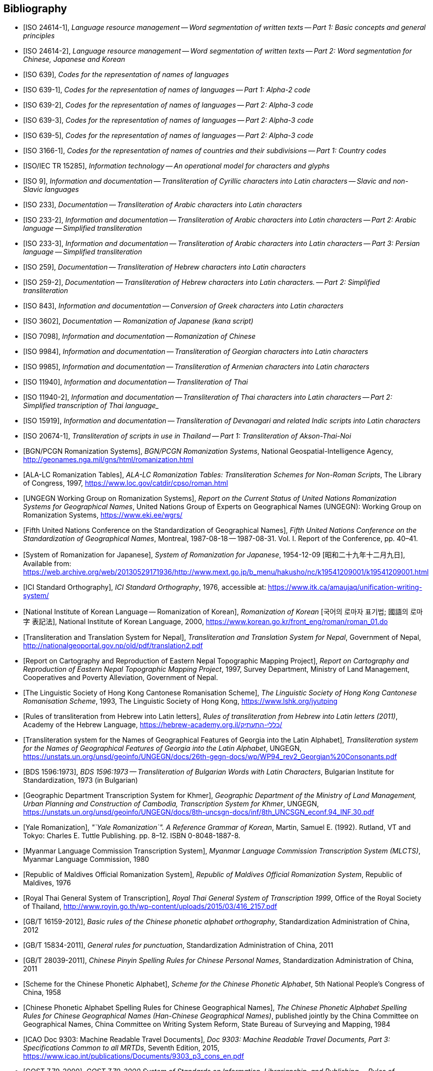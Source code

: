 
[bibliography]
== Bibliography


* [[[ISO24614-1,ISO 24614-1]]], _Language resource management -- Word segmentation of written texts -- Part 1: Basic concepts and general principles_

* [[[ISO24614-2,ISO 24614-2]]], _Language resource management -- Word segmentation of written texts -- Part 2: Word segmentation for Chinese, Japanese and Korean_

* [[[ISO639,ISO 639]]], _Codes for the representation of names of languages_

* [[[ISO639-1,ISO 639-1]]], _Codes for the representation of names of languages -- Part 1: Alpha-2 code_
* [[[ISO639-2,ISO 639-2]]], _Codes for the representation of names of languages -- Part 2: Alpha-3 code_
* [[[ISO639-3,ISO 639-3]]], _Codes for the representation of names of languages -- Part 2: Alpha-3 code_
* [[[ISO639-5,ISO 639-5]]], _Codes for the representation of names of languages -- Part 2: Alpha-3 code_

* [[[ISO3166-1,ISO 3166-1]]], _Codes for the representation of names of countries and their subdivisions -- Part 1: Country codes_

// * [[[ISO10646-2,ISO/IEC 10646-2]]], _Information technology -- Universal Multiple-Octet Coded Character Set (UCS) -- Part 2: Supplementary Planes_

* [[[ISO15285,ISO/IEC TR 15285]]], _Information technology -- An operational model for characters and glyphs_


* [[[ISO9,ISO 9]]], _Information and documentation -- Transliteration of Cyrillic characters into Latin characters -- Slavic and non-Slavic languages_

* [[[ISO233,ISO 233]]], _Documentation -- Transliteration of Arabic characters into Latin characters_

* [[[ISO233-2,ISO 233-2]]], _Information and documentation -- Transliteration of Arabic characters into Latin characters -- Part 2: Arabic language -- Simplified transliteration_

* [[[ISO233-3,ISO 233-3]]], _Information and documentation -- Transliteration of Arabic characters into Latin characters -- Part 3: Persian language -- Simplified transliteration_

* [[[ISO259,ISO 259]]], _Documentation -- Transliteration of Hebrew characters into Latin characters_

* [[[ISO259-2,ISO 259-2]]], _Documentation -- Transliteration of Hebrew characters into Latin characters. -- Part 2: Simplified transliteration_

* [[[ISO843,ISO 843]]], _Information and documentation -- Conversion of Greek characters into Latin characters_

* [[[ISO3602,ISO 3602]]], _Documentation — Romanization of Japanese (kana script)_

* [[[ISO7098,ISO 7098]]], _Information and documentation -- Romanization of Chinese_

* [[[ISO9984,ISO 9984]]], _Information and documentation -- Transliteration of Georgian characters into Latin characters_

* [[[ISO9985,ISO 9985]]], _Information and documentation -- Transliteration of Armenian characters into Latin characters_

* [[[ISO11940,ISO 11940]]], _Information and documentation -- Transliteration of Thai_

* [[[ISO11940-2,ISO 11940-2]]], _Information and documentation -- Transliteration of Thai characters into Latin characters -- Part 2: Simplified transcription of Thai language__

* [[[ISO15919,ISO 15919]]], _Information and documentation -- Transliteration of Devanagari and related Indic scripts into Latin characters_

* [[[ISO20674-1,ISO 20674-1]]], _Transliteration of scripts in use in Thailand -- Part 1: Transliteration of Akson-Thai-Noi_

* [[[BGNPCGNSystems,BGN/PCGN Romanization Systems]]], _BGN/PCGN Romanization Systems_, National Geospatial-Intelligence Agency, http://geonames.nga.mil/gns/html/romanization.html

* [[[ALALCTables,ALA-LC Romanization Tables]]], _ALA-LC Romanization Tables: Transliteration Schemes for Non-Roman Scripts_, The Library of Congress, 1997, https://www.loc.gov/catdir/cpso/roman.html

* [[[UNGEGNWG,UNGEGN Working Group on Romanization Systems]]], _Report on the Current Status of United Nations Romanization Systems for Geographical Names_, United Nations Group of Experts on Geographical Names (UNGEGN): Working Group on Romanization Systems, https://www.eki.ee/wgrs/

* [[[UNGEGNConf5,Fifth United Nations Conference on the Standardization of Geographical Names]]], _Fifth United Nations Conference on the Standardization of Geographical Names_, Montreal, 1987-08-18 -- 1987-08-31. Vol. I. Report of the Conference, pp. 40–41.

* [[[MEXTJP1954,System of Romanization for Japanese]]], _System of Romanization for Japanese_, 1954-12-09 [昭和二十九年十二月九日], Available from: https://web.archive.org/web/20130529171936/http://www.mext.go.jp/b_menu/hakusho/nc/k19541209001/k19541209001.html

* [[[ICISO,ICI Standard Orthography]]], _ICI Standard Orthography_, 1976, accessible at: https://www.itk.ca/amaujaq/unification-writing-system/

* [[[NIKLRK,National Institute of Korean Language -- Romanization of Korean]]], _Romanization of Korean_ [국어의 로마자 표기법; 國語의 로마字 表記法], National Institute of Korean Language, 2000, https://www.korean.go.kr/front_eng/roman/roman_01.do

* [[[TTSN,Transliteration and Translation System for Nepal]]], _Transliteration and Translation System for Nepal_, Government of Nepal, http://nationalgeoportal.gov.np/old/pdf/translation2.pdf

* [[[NEPREP,Report on Cartography and Reproduction of Eastern Nepal Topographic Mapping Project]]], _Report on Cartography and Reproduction of Eastern Nepal Topographic Mapping Project_, 1997, Survey Department, Ministry of Land Management, Cooperatives and Poverty Alleviation, Government of Nepal.

* [[[LSHKJP,The Linguistic Society of Hong Kong Cantonese Romanisation Scheme]]], _The Linguistic Society of Hong Kong Cantonese Romanisation Scheme_, 1993, The Linguistic Society of Hong Kong, https://www.lshk.org/jyutping

* [[[HebrLatn,Rules of transliteration from Hebrew into Latin letters]]], _Rules of transliteration from Hebrew into Latin letters (2011)_, Academy of the Hebrew Language, https://hebrew-academy.org.il/כללי-התעתיק/

* [[[GeorLatn,Transliteration system for the Names of Geographical Features of Georgia into the Latin Alphabet]]], _Transliteration system for the Names of Geographical Features of Georgia into the Latin Alphabet_, UNGEGN, https://unstats.un.org/unsd/geoinfo/UNGEGN/docs/26th-gegn-docs/wp/WP94_rev2_Georgian%20Consonants.pdf

* [[[BDS1596-73,BDS 1596:1973]]], _BDS 1596:1973 -- Transliteration of Bulgarian Words with Latin Characters_, Bulgarian Institute for Standardization, 1973 (in Bulgarian)

* [[[KhmrLatn,Geographic Department Transcription System for Khmer]]], _Geographic Department of the Ministry of Land Management, Urban Planning and Construction of Cambodia, Transcription System for Khmer_, UNGEGN, https://unstats.un.org/unsd/geoinfo/UNGEGN/docs/8th-uncsgn-docs/inf/8th_UNCSGN_econf.94_INF.30.pdf

* [[[KoreanYale,Yale Romanization]]], _"`Yale Romanization`". A Reference Grammar of Korean_, Martin, Samuel E. (1992). Rutland, VT and Tokyo: Charles E. Tuttle Publishing. pp. 8–12. ISBN 0-8048-1887-8.

* [[[MLCTS,Myanmar Language Commission Transcription System]]], _Myanmar Language Commission Transcription System (MLCTS)_, Myanmar Language Commission, 1980

* [[[MaliLatin,Republic of Maldives Official Romanization System]]], _Republic of Maldives Official Romanization System_, Republic of Maldives, 1976

* [[[ThaiLatn,Royal Thai General System of Transcription]]], _Royal Thai General System of Transcription 1999_, Office of the Royal Society of Thailand, http://www.royin.go.th/wp-content/uploads/2015/03/416_2157.pdf

* [[[GBT16159,GB/T 16159-2012]]], _Basic rules of the Chinese phonetic alphabet orthography_, Standardization Administration of China, 2012

* [[[GBT15834,GB/T 15834-2011]]], _General rules for punctuation_, Standardization Administration of China, 2011

* [[[GBT28039,GB/T 28039-2011]]], _Chinese Pinyin Spelling Rules for Chinese Personal Names_, Standardization Administration of China, 2011

* [[[pinyin,Scheme for the Chinese Phonetic Alphabet]]], _Scheme for the Chinese Phonetic Alphabet_, 5th National People's Congress of China, 1958

* [[[pingyingeo,Chinese Phonetic Alphabet Spelling Rules for Chinese Geographical Names]]], _The Chinese Phonetic Alphabet Spelling Rules for Chinese Geographical Names (Han-Chinese Geographical Names)_, published jointly by the China Committee on Geographical Names, China Committee on Writing System Reform, State Bureau of Surveying and Mapping, 1984

* [[[ICAO9303,ICAO Doc 9303: Machine Readable Travel Documents]]], _Doc 9303: Machine Readable Travel Documents, Part 3: Specifications Common to all MRTDs_, Seventh Edition, 2015, https://www.icao.int/publications/Documents/9303_p3_cons_en.pdf

* [[[GOST779,GOST 7.79-2000]]], _GOST 7.79-2000 System of Standards on Information, Librarianship, and Publishing -- Rules of Transliteration of Cyrillic Script by Latin Alphabet_, 2000, Rosstandart

* [[[GOSTR52535,GOST R 52535.1-2006]]], _GOST R 52535.1-2006: Identification cards. Machine readable travel documents. Part 1. Machine readable passports_, 2006, Rosstandart

* [[[GOSTR7034,GOST R 7.0.34-2014]]], _GOST R 7.0.34-2014 System of Standards on Information, Librarianship, and Publishing -- Rules for Simplified Transliteration and Practical Transcription of Russian Script by Latin Alphabet_, 2000, Rosstandart

* [[[GUGKON231-13051983,GUGK Order No.231 of 13.05.1983]]], Methodical Instruction on the Implementation of GOST 16876-71 (ST COMECON 1368-78): _Rules for Transliteration of Letters of the Cyrillic Alphabet with Letters of the Latin Alphabet, 1981 edition_, Main Administration of Geodesy and Cartography, Council of Ministers of the USSR (GUGK)

* [[[DIN1460,DIN 1460:1982]]], _Umschrift kyrillischer Alphabete slawischer Sprachen_ (Conversion of Cyrillic alphabets of Slavic languages), 1982-04
* [[[DIN1460-2,DIN 1460-2:2011]]], _Umschrift kyrillischer Alphabete -- Teil 2: Umschrift kyrillischer Alphabete nicht-slawischer Sprachen_ (Romanization of Cyrillic alphabets -- Part 2: Romanization of Cyrillic alphabets of non-slavic languages), 2011-10
* [[[DIN31634,DIN 31634:2011]]], _Information und Dokumentation -- Umschrift des griechischen Alphabets_ (Information and Documentation -- Romanization of the Greek alphabet), 2011-10
* [[[DIN31635-1982,DIN 31635:1982]]], _Umschrift des arabischen Alphabets_ (Conversion of the arabic alphabet), 1982-04
* [[[DIN31635-2011,DIN 31635:2011]]], _Information und Dokumentation -- Umschrift des arabischen Alphabets für die Sprachen Arabisch, Osmanisch-Türkisch, Persisch, Kurdisch, Urdu und Paschtu_ (Information and Documentation -- Romanization of the Arabic Alphabet for Arabic, Ottoman-Turkish, Persian, Kurdish, Urdu and Pushto), 2011-07
* [[[DIN31636,DIN 31636:2018]]], _Information und Dokumentation -- Umschrift des hebräischen Alphabets_ (Information and documentation -- Romanization of the Hebrew alphabet), 2018-10
* [[[DIN32706,DIN 32706:2010]]], _Information und Dokumentation -- Umschrift des armenischen Alphabets_ (Information and documentation -- Romanization of the Armenian alphabet), 2010-01
* [[[DIN32707,DIN 32707:2010]]], _Information und Dokumentation -- Umschrift des georgischen Alphabets_ (Information and documentation -- Romanization of the Georgian alphabet), 2010-01
* [[[DIN32708,DIN 32708:2014]]], _Information und Dokumentation -- Umschrift des Japanischen_ (Information and documentation -- Romanization of Japanese), 2014-08
* [[[DIN33903,DIN 33903:2016]]], _Information und Dokumentation -- Umschrift Tamil_ (Information and documentation -- Romanization of Tamil), 2016-02
* [[[DIN33904,DIN 33904:2018]]], _Information und Dokumentation -- Transliteration Devanagari_ (Information and documentation -- Romanization Devanagari), 2018-10

* [[[DPRK1992,Guideline to the Romanization of Korean]]], _Writing Systems and Guides to Pronunciation: Romanization -- Guideline to the Romanization of Korean_, Working Paper No. 46, Sixth United Nations Conference on the Standardization of Geographical Names, 1992

* [[[UNESCOChinese,Transcription of Chinese]]], _Transcription of Chinese -- The Pin Yin method_, United Nations Education, Scientific and Cultural Organization, Available from: https://web.archive.org/web/20160402195344/http://portal.unesco.org/culture/en/files/32315/11625489793chinese_en.pdf/chinese_en.pdf

* [[[ELOT7431982,ELOT 743:1982]]], _Information and documentation -- Conversion of Greek characters into Latin characters_
* [[[ELOT7432001,ELOT 743:2001]]], _Information and documentation -- Conversion of Greek characters into Latin characters_

* [[[YIVOAB,YIVO Yiddish Alef-Beys]]], _YIVO Yiddish Alef-Beys_, YIVO Institute for Jewish Research, 1968. Available from: https://yivo.org/Yiddish-Alphabet

* [[[AmhLatBIULO2003,Systeme de transcription des caracteres ethiopiens adopte par la BIULO]]], _Systeme de transcription des caracteres ethiopiens adopte par la Bibliotheque Inter-Universitaire des Langues Orientales pour le catalogage des ouvrages ethiopiens_, BIULO, 2003-12. Available from: https://www.bulac.fr/fileadmin/fichiers/web-illustrations/pages/catalogue/SYLLABAIRE_AMHARIQUE.pdf

* [[[BulLatUN2006,Republic of Bulgaria system for transliteration of Bulgarian geographical names with Roman letters]]], _Republic of Bulgaria system for transliteration of Bulgarian geographical names with Roman letters_. UNGEGN, 2006. Available from: https://unstats.un.org/unsd/geoinfo/UNGEGN/docs/9th-uncsgn-docs/crp/9th_UNCSGN_e-conf-98-crp-71.pdf

* [[[BulTransAct2009,Republic of Bulgaria Transliteration Act]]], _Transliteration Act. State Gazette # 19,
Republic of Bulgaria_, 13 March 2009, ISSN 0205-0900 (in Bulgarian). Available from: https://www.lex.bg/laws/ldoc/2135623667

//* [[[BUL-]]], _Report on the Current Status of United Nations Romanization Systems for Geographical Names_.
// Compiled by the UNGEGN Working Group on Romanization Systems, February 2013. Available from: http://www.eki.ee/wgrs/rom1_bg.htm

* [[[BulLatUN2012,UN Romanization System In Bulgaria]]], _Romanization System In Bulgaria_. Tenth United Nations Conference on the Standardization of Geographical Names. New York, 2012.
Available from: http://unstats.un.org/unsd/geoinfo/UNGEGN/docs/10th-uncsgn-docs/econf/E_CONF.101_12_Romanization%20System%20in%20Bulgaria.pdf

* [[[BulBgnpcgn2013,BGN/PCGN Romanization Agreement -- Bulgarian (2013)]]], _BGN/PCGN Romanization Agreement -- Bulgarian (2013)_. National Geospatial-Intelligence Agency, September 2014. Available from:
http://geonames.nga.mil/gns/html/Romanization/Romanization_Bulgarian.pdf . Available from: https://www.gov.uk/government/uploads/system/uploads/attachment_data/file/530603/Romanization_system_for_Bulgarian.pdf

* [[[BasBulAnartic,Toponymic Guidelines for Antarctica]]], _Toponymic Guidelines for Antarctica_. Antarctic Place-names Commission of Bulgaria, 1995. Available from: https://en.wikisource.org/wiki/Toponymic_Guidelines_for_Antarctica

* [[[BasRusCyrl,Streamlined Romanization system for Russian Cyrillic]]], Bulgarian Academy of Sciences, IVANOV Lyubomir. (2017). _Streamlined Romanization of Russian Cyrillic_. In: Contrastive Linguistics. XLII. 66-73. Available from: https://www.researchgate.net/publication/318402098_Streamlined_Romanization_of_Russian_Cyrillic

* [[[ChineseWGS,A Chinese-English Dictionary]]], _A Chinese-English Dictionary, Revised Ed. 2_, Herbert A. Giles, 1912.

* [[[ChineseYale,Dictionary of Spoken Chinese]]], _Dictionary of Spoken Chinese. War Department Technical Manual TM 30-933._, War Department. 1945. pp. 1, 8. Available from: https://quod.lib.umich.edu/g/genpub/ASJ7483.0001.001/1

//* [[[MkSkopje,A Grammar of the Macedonian Literary Language (Skopje)]]], _A Grammar of the Macedonian Literary Language (Skopje)_, Lunt, H. G., 1952.

* [[[MkLatn,Macedonian Latin alphabet]]], _Macedonian Latin alphabet_. B.Vidoeski, T.Dimitrovski, K.Koneski, K.Tošev, R.Ugrinova Skalovska. In: Pravopis na makedonskiot literaturen jazik. Skopje, Prosvetno delo, 1970.

* [[[IS13194-1991,IS 13194:1991]]], _IS 13194:1991 Indian Standard Indian script code for information interchange -- ISCII_, Bureau of Indian Standards, 2001.

* [[[UnicodeTL,Unicode Transliteration Guidelines]]], _Unicode Transliteration Guidelines_. Available from: http://cldr.unicode.org/index/cldr-spec/transliteration-guidelines

* [[[BS2979-1958,BS 2979:1958]]], _Transliteration of Cyrillic and Greek characters_, British Standards Institution, 1958

* [[[BS4280-1968,BS 4280:1968]]], _Transliteration of Arabic characters_, British Standards Institution, 1968

* [[[BS4812-1972,BS 4812:1972]]], _Specification for the romanization of Japanese_, British Standards Institution, 1972

* [[[BS7014-1989,BS 7014:1989]]], _Guide to the romanization of Chinese_, British Standards Institution, 1989

* [[[BSPD6505-1982,BS PD 6505:1982]]], _Guide to The Romanization of Korean_, British Standards Institution, 1982

* [[[AraDMG1935,Arabic DMG 1936 System]]], _Die Transliteration der arabischen Schrift in ihrer Anwendung auf die Hauptliteratursprachen der islamischen Welt_, Denkschrift dem 19. Internationalen Orientalistenkongreß in Rom. vorgelegt von der Transkriptionskommission der Deutschen Morgenländischen Gesellschaft. Brockhaus, Leipzig, 1935, Available from: https://www.aai.uni-hamburg.de/voror/medien/dmg.pdf

* [[[PerDMG1969,Perso-Arabic DMG 1969 System]]], _Die Umschrift (Transkription) des arabisch-persischen Alphabets_, Seminar für Sprachen und Kulturen des Vorderen Orients -- Islamwissenschaft, Ruprecht-Karls-Universität Heidelberg, 2004, Available from: https://www.uni-heidelberg.de/fakultaeten/philosophie/ori/islamwissenschaft/md/ori/islamwissenschaft/transkription.pdf

* [[[ArmHuebschmannMeillet1913,Armenian Hübschmann-Meillet 1913 System]]], _Altarmenisches Elementarbuch_, Antoine Meillet and Heinrich Hübschmann, Heidelberg, 1913 (2nd edition, 1980)

* [[[ANSIZ39.11,ANSI Z39.11-1972]]], _ANSI Z39.11-1972 American National Standard System for the Romanization of Japanese_. New York, American National Standards Institute, 1972.

* [[[JPMOFAPassport,Japan Ministry of Foreign Affairs Passport Standard]]], _パスポート：ヘボン式ローマ字綴方表 (Passport Hepburn Spelling Table)_, Available from: https://www.seikatubunka.metro.tokyo.lg.jp/passport/documents/0000000485.html and https://www.ezairyu.mofa.go.jp/passport/hebon.html

* [[[RHHyojunShiki1908,Hyōjun-shiki Romaji]]], _Hyōjun-shiki Romaji_, ローマ字ひろめ會 (Romaji Hirome Kai) (Society for the Dissemination of Romanization), 1908

* [[[JPMLITTL,Japan Railway Notice Regulations]]], _Railway Notice Regulations (鉄道掲示規程)_. In: Transportation Announcement, No. 490. Tokyo, Ministry of Land, Infrastructure, Transport and Tourism, Japan, 1947.

* [[[JpnJED1867,A Japanese and English Dictionary: with an English and Japanese Index]]], _A Japanese and English Dictionary: with an English and Japanese Index (first edition)_, J. C. Hepburn, London: Trübner & Co., 1867

* [[[JpnJAED1886,A Japanese-English And English-Japanese Dictionary]]], _A Japanese-English And English-Japanese Dictionary 3rd Edition (和英語林集成 第三版)_, J. C. Hepburn, Tokyo, Z. P Maruya & Co. Limited (丸善商社), 1886

* [[[GSIJ2005,Romanization of Geographical Names in Japan]]], _Romanization of Geographical Names in Japan (地名のローマ字表記)_. 国土地理院時報 2005 No.108 pp 65--75, Available from: https://www.gsi.go.jp/common/000024858.pdf

* [[[JRARSES,Japan Road Association Road Sign Establishment Standard]]], _Road Sign Establishment Standard (道路標識設置基準)_. Tokyo, Japan Road Association, 1987.

* [[[NRSNippon,Nippon-no-Rômazi-Sya Rômazi no tuzurikata Nihon-siki]]], _Rômazi no tuzurikata: Nihon-siki_, Nippon-no-Rômazi-Sya.

* [[[NRSTanakadate,Nihon-siki Rômazi]]], _理學協會雜誌を羅馬字にて發兌するの發議及び羅馬字用法意見_. 田中館愛橘 (Tanakadate-Aikitu). In: 理学協会雑誌, 第16巻. 1885.

* [[[JpnKNJED1954,Japanese Modified Hepburn 1954 System]]], _New Japanese-English Dictionary 3rd edition (新和英大辞典　第三版)_, 株式会社研究社 (Kenkyusha Co., Ltd.), 1954

* [[[JpnKNJED1974,Japanese Modified Hepburn 1974 System]]], _New Japanese-English Dictionary 4th edition (新和英大辞典　第四版)_, 株式会社研究社 (Kenkyusha Co., Ltd.), 1974, ISBN 978-0-7859-7128-3

* [[[JSL1987,Japanese, The Spoken Language]]], _Japanese, The Spoken Language, Part 1_, Eleanor Harz Jorden and Mari Noda, Yale University Press, 1987, ISBN 978-0-300-03834-7

* [[[Birnbaum1967,The transliteration of Ottoman Turkish]]], _The transliteration of Ottoman Turkish for library and general purposes: Ottoman Turkish translation scheme_, Eleazar Birnbaum, Reprinted from: Journal of the American Oriental Society, v. 87, no.2, April--June, 1967.

* [[[IAST1912,IAST 1912]]], _Actes du seizième Congrès international des orientalistes, session d'Athènes (6-14 avril 1912)_, Athènes, Imprimerie "`Hestia`", 1912

* [[[TibtBULAC2010,BULAC 2010]]], _Normes de translittération adoptées par la Bibliothèque universitaire des Langues et Civilisations pour le catalogage en tibétain_, 2010-05, Available from: https://www.bulac.fr/fileadmin/fichiers/web-illustrations/pages/catalogue/Tib_normes_de_translitteration_V2.pdf

* [[[ShinCream2008,Hong Kong Government Cantonese Romanisation]]], _A System without a System: Cantonese Romanization Used in Hong Kong Place and Personal Names_, Shin Kataoka and Cream Lee, Hong Kong Journal of Applied Linguistics 11,1 (2008), pp. 79--98, Available from: http://caes.hku.hk/hkjalonline/issues/download_the_file.php?f=2008_v11_1_kataoka__n__lee.pdf
